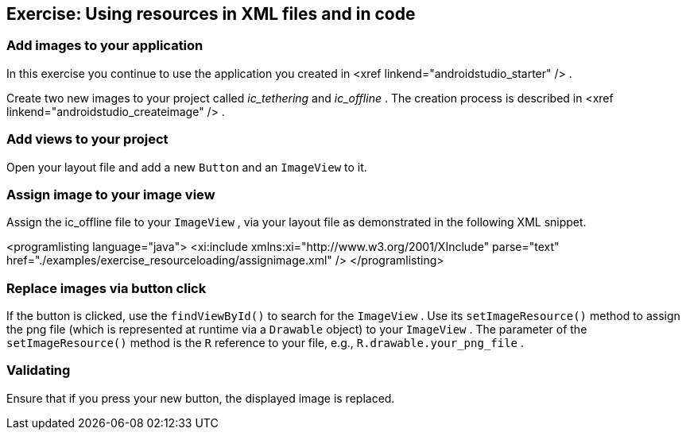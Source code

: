 == Exercise: Using resources in XML files and in code
=== Add images to your application
		
In this exercise you continue to use the application you created in
<xref linkend="androidstudio_starter" />
.

		
Create two new images to your project called
_ic_tethering_
and
_ic_offline_
. The creation process is described in
<xref linkend="androidstudio_createimage" />
.
		
=== Add views to your project
		
Open your
layout file and add a new
`Button`
and an
`ImageView`
to it.
		

=== Assign image to your image view

		
Assign the ic_offline file to your
`ImageView`
, via your layout file as demonstrated in the following XML
snippet.
		
		
<programlisting language="java">
	<xi:include xmlns:xi="http://www.w3.org/2001/XInclude" parse="text"
		href="./examples/exercise_resourceloading/assignimage.xml" />
</programlisting>
		

=== Replace images via button click
		
If the button is clicked, use the
`findViewById()`
to search for the
`ImageView`
.
Use its
`setImageResource()`
method
to assign the png file (which is represented at runtime via a
`Drawable`
object)
to your
`ImageView`
.
The parameter of the
`setImageResource()`
method is the
`R`
reference to your file, e.g.,
`R.drawable.your_png_file`
.
		
=== Validating
Ensure that if you press your new button, the displayed image is replaced.
		

